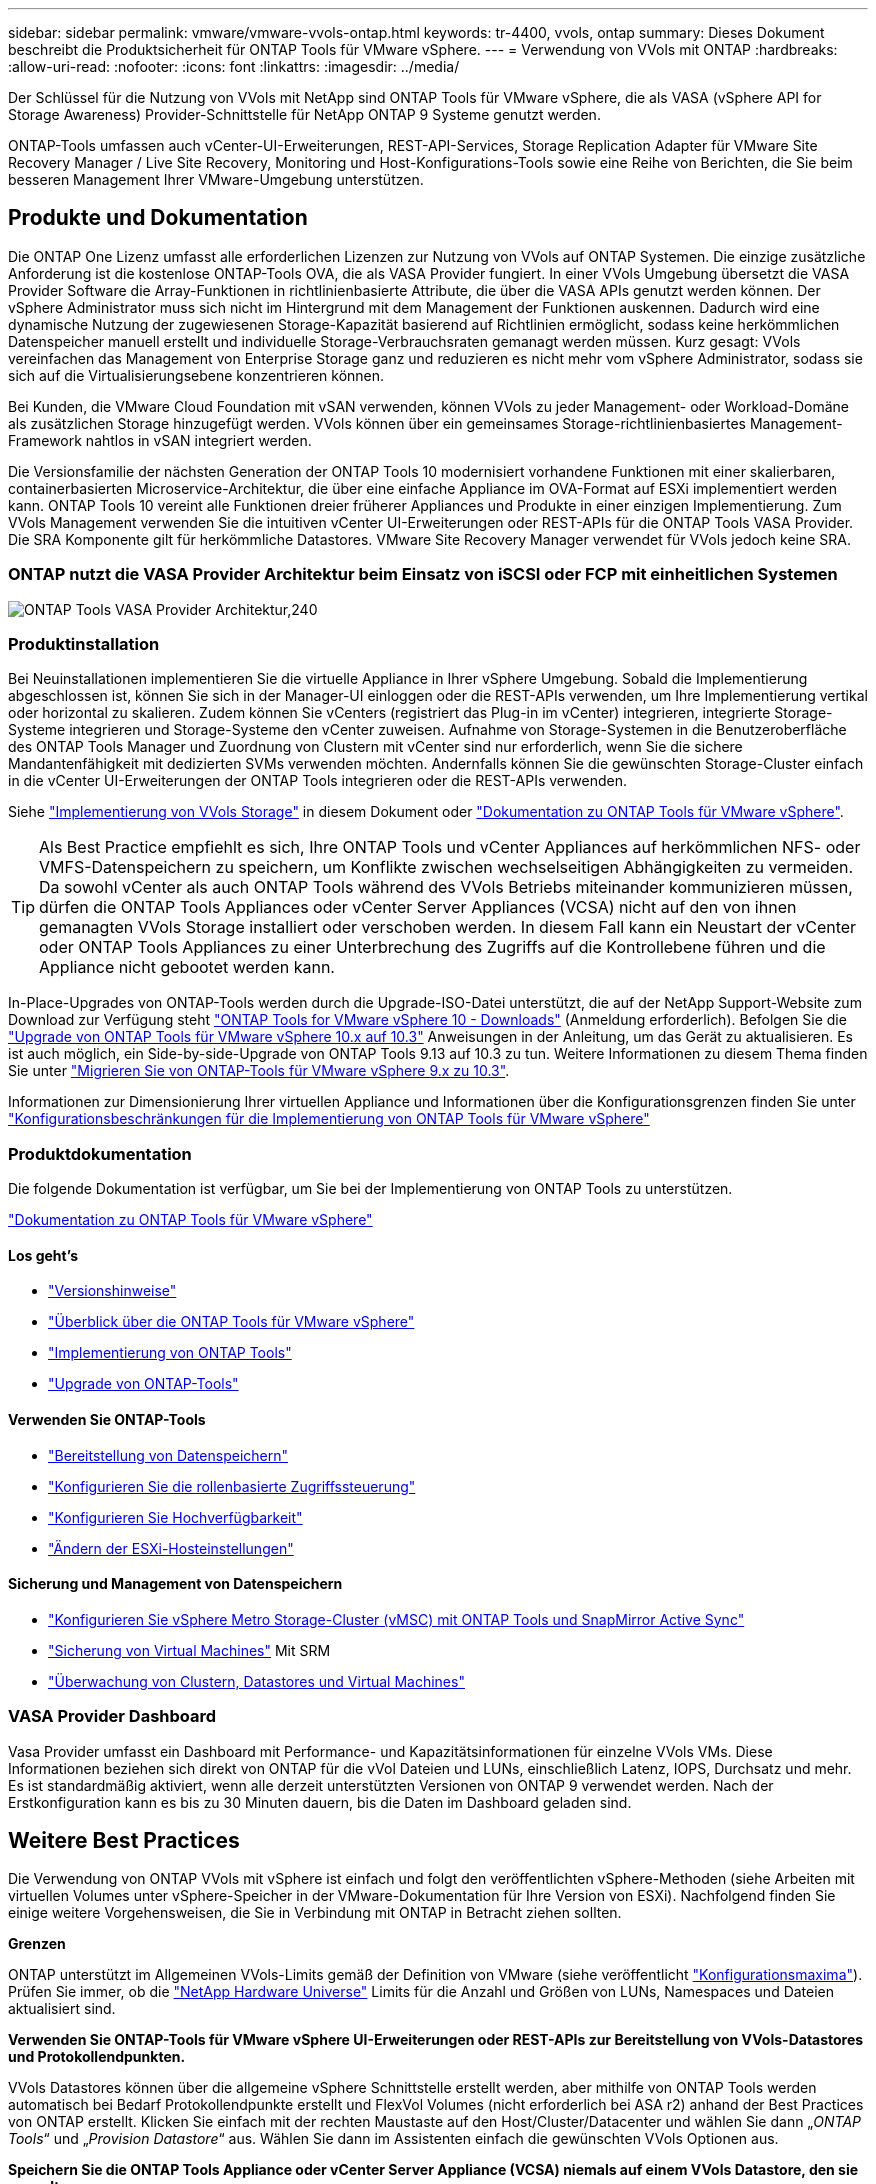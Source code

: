 ---
sidebar: sidebar 
permalink: vmware/vmware-vvols-ontap.html 
keywords: tr-4400, vvols, ontap 
summary: Dieses Dokument beschreibt die Produktsicherheit für ONTAP Tools für VMware vSphere. 
---
= Verwendung von VVols mit ONTAP
:hardbreaks:
:allow-uri-read: 
:nofooter: 
:icons: font
:linkattrs: 
:imagesdir: ../media/


[role="lead"]
Der Schlüssel für die Nutzung von VVols mit NetApp sind ONTAP Tools für VMware vSphere, die als VASA (vSphere API for Storage Awareness) Provider-Schnittstelle für NetApp ONTAP 9 Systeme genutzt werden.

ONTAP-Tools umfassen auch vCenter-UI-Erweiterungen, REST-API-Services, Storage Replication Adapter für VMware Site Recovery Manager / Live Site Recovery, Monitoring und Host-Konfigurations-Tools sowie eine Reihe von Berichten, die Sie beim besseren Management Ihrer VMware-Umgebung unterstützen.



== Produkte und Dokumentation

Die ONTAP One Lizenz umfasst alle erforderlichen Lizenzen zur Nutzung von VVols auf ONTAP Systemen. Die einzige zusätzliche Anforderung ist die kostenlose ONTAP-Tools OVA, die als VASA Provider fungiert. In einer VVols Umgebung übersetzt die VASA Provider Software die Array-Funktionen in richtlinienbasierte Attribute, die über die VASA APIs genutzt werden können. Der vSphere Administrator muss sich nicht im Hintergrund mit dem Management der Funktionen auskennen. Dadurch wird eine dynamische Nutzung der zugewiesenen Storage-Kapazität basierend auf Richtlinien ermöglicht, sodass keine herkömmlichen Datenspeicher manuell erstellt und individuelle Storage-Verbrauchsraten gemanagt werden müssen. Kurz gesagt: VVols vereinfachen das Management von Enterprise Storage ganz und reduzieren es nicht mehr vom vSphere Administrator, sodass sie sich auf die Virtualisierungsebene konzentrieren können.

Bei Kunden, die VMware Cloud Foundation mit vSAN verwenden, können VVols zu jeder Management- oder Workload-Domäne als zusätzlichen Storage hinzugefügt werden. VVols können über ein gemeinsames Storage-richtlinienbasiertes Management-Framework nahtlos in vSAN integriert werden.

Die Versionsfamilie der nächsten Generation der ONTAP Tools 10 modernisiert vorhandene Funktionen mit einer skalierbaren, containerbasierten Microservice-Architektur, die über eine einfache Appliance im OVA-Format auf ESXi implementiert werden kann. ONTAP Tools 10 vereint alle Funktionen dreier früherer Appliances und Produkte in einer einzigen Implementierung. Zum VVols Management verwenden Sie die intuitiven vCenter UI-Erweiterungen oder REST-APIs für die ONTAP Tools VASA Provider. Die SRA Komponente gilt für herkömmliche Datastores. VMware Site Recovery Manager verwendet für VVols jedoch keine SRA.



=== ONTAP nutzt die VASA Provider Architektur beim Einsatz von iSCSI oder FCP mit einheitlichen Systemen

image:vvols-image5.png["ONTAP Tools VASA Provider Architektur,240"]



=== Produktinstallation

Bei Neuinstallationen implementieren Sie die virtuelle Appliance in Ihrer vSphere Umgebung. Sobald die Implementierung abgeschlossen ist, können Sie sich in der Manager-UI einloggen oder die REST-APIs verwenden, um Ihre Implementierung vertikal oder horizontal zu skalieren. Zudem können Sie vCenters (registriert das Plug-in im vCenter) integrieren, integrierte Storage-Systeme integrieren und Storage-Systeme den vCenter zuweisen. Aufnahme von Storage-Systemen in die Benutzeroberfläche des ONTAP Tools Manager und Zuordnung von Clustern mit vCenter sind nur erforderlich, wenn Sie die sichere Mandantenfähigkeit mit dedizierten SVMs verwenden möchten. Andernfalls können Sie die gewünschten Storage-Cluster einfach in die vCenter UI-Erweiterungen der ONTAP Tools integrieren oder die REST-APIs verwenden.

Siehe link:vmware-vvols-deploy.html["Implementierung von VVols Storage"^] in diesem Dokument oder https://docs.netapp.com/us-en/ontap-tools-vmware-vsphere-10/index.html["Dokumentation zu ONTAP Tools für VMware vSphere"^].

[TIP]
====
Als Best Practice empfiehlt es sich, Ihre ONTAP Tools und vCenter Appliances auf herkömmlichen NFS- oder VMFS-Datenspeichern zu speichern, um Konflikte zwischen wechselseitigen Abhängigkeiten zu vermeiden. Da sowohl vCenter als auch ONTAP Tools während des VVols Betriebs miteinander kommunizieren müssen, dürfen die ONTAP Tools Appliances oder vCenter Server Appliances (VCSA) nicht auf den von ihnen gemanagten VVols Storage installiert oder verschoben werden. In diesem Fall kann ein Neustart der vCenter oder ONTAP Tools Appliances zu einer Unterbrechung des Zugriffs auf die Kontrollebene führen und die Appliance nicht gebootet werden kann.

====
In-Place-Upgrades von ONTAP-Tools werden durch die Upgrade-ISO-Datei unterstützt, die auf der NetApp Support-Website zum Download zur Verfügung steht https://mysupport.netapp.com/site/products/all/details/otv10/downloads-tab["ONTAP Tools for VMware vSphere 10 - Downloads"] (Anmeldung erforderlich). Befolgen Sie die https://docs.netapp.com/us-en/ontap-tools-vmware-vsphere-10/upgrade/upgrade-ontap-tools.html["Upgrade von ONTAP Tools für VMware vSphere 10.x auf 10.3"] Anweisungen in der Anleitung, um das Gerät zu aktualisieren. Es ist auch möglich, ein Side-by-side-Upgrade von ONTAP Tools 9.13 auf 10.3 zu tun. Weitere Informationen zu diesem Thema finden Sie unter https://docs.netapp.com/us-en/ontap-tools-vmware-vsphere-10/migrate/migrate-to-latest-ontaptools.html["Migrieren Sie von ONTAP-Tools für VMware vSphere 9.x zu 10.3"].

Informationen zur Dimensionierung Ihrer virtuellen Appliance und Informationen über die Konfigurationsgrenzen finden Sie unter https://docs.netapp.com/us-en/ontap-tools-vmware-vsphere-10/deploy/prerequisites.html#configuration-limits-to-deploy-ontap-tools-for-vmware-vsphere["Konfigurationsbeschränkungen für die Implementierung von ONTAP Tools für VMware vSphere"^]



=== Produktdokumentation

Die folgende Dokumentation ist verfügbar, um Sie bei der Implementierung von ONTAP Tools zu unterstützen.

https://docs.netapp.com/us-en/ontap-tools-vmware-vsphere-10/index.html["Dokumentation zu ONTAP Tools für VMware vSphere"^]



==== Los geht's

* https://docs.netapp.com/us-en/ontap-tools-vmware-vsphere-10/release-notes/release-notes.html["Versionshinweise"^]
* https://docs.netapp.com/us-en/ontap-tools-vmware-vsphere-10/concepts/ontap-tools-overview.html["Überblick über die ONTAP Tools für VMware vSphere"^]
* https://docs.netapp.com/us-en/ontap-tools-vmware-vsphere-10/deploy/ontap-tools-deployment.html["Implementierung von ONTAP Tools"^]
* https://docs.netapp.com/us-en/ontap-tools-vmware-vsphere-10/upgrade/upgrade-ontap-tools.html["Upgrade von ONTAP-Tools"^]




==== Verwenden Sie ONTAP-Tools

* https://docs.netapp.com/us-en/ontap-tools-vmware-vsphere-10/configure/create-datastore.html["Bereitstellung von Datenspeichern"^]
* https://docs.netapp.com/us-en/ontap-tools-vmware-vsphere-10/configure/configure-user-role-and-privileges.html["Konfigurieren Sie die rollenbasierte Zugriffssteuerung"^]
* https://docs.netapp.com/us-en/ontap-tools-vmware-vsphere-10/manage/edit-appliance-settings.html["Konfigurieren Sie Hochverfügbarkeit"^]
* https://docs.netapp.com/us-en/ontap-tools-vmware-vsphere-10/manage/edit-esxi-host-settings.html["Ändern der ESXi-Hosteinstellungen"^]




==== Sicherung und Management von Datenspeichern

* https://docs.netapp.com/us-en/ontap-tools-vmware-vsphere-10/configure/protect-cluster.html["Konfigurieren Sie vSphere Metro Storage-Cluster (vMSC) mit ONTAP Tools und SnapMirror Active Sync"^]
* https://docs.netapp.com/us-en/ontap-tools-vmware-vsphere-10/protect/enable-storage-replication-adapter.html["Sicherung von Virtual Machines"^] Mit SRM
* https://docs.netapp.com/us-en/ontap-tools-vmware-vsphere-10/manage/reports.html["Überwachung von Clustern, Datastores und Virtual Machines"^]




=== VASA Provider Dashboard

Vasa Provider umfasst ein Dashboard mit Performance- und Kapazitätsinformationen für einzelne VVols VMs. Diese Informationen beziehen sich direkt von ONTAP für die vVol Dateien und LUNs, einschließlich Latenz, IOPS, Durchsatz und mehr. Es ist standardmäßig aktiviert, wenn alle derzeit unterstützten Versionen von ONTAP 9 verwendet werden. Nach der Erstkonfiguration kann es bis zu 30 Minuten dauern, bis die Daten im Dashboard geladen sind.



== Weitere Best Practices

Die Verwendung von ONTAP VVols mit vSphere ist einfach und folgt den veröffentlichten vSphere-Methoden (siehe Arbeiten mit virtuellen Volumes unter vSphere-Speicher in der VMware-Dokumentation für Ihre Version von ESXi). Nachfolgend finden Sie einige weitere Vorgehensweisen, die Sie in Verbindung mit ONTAP in Betracht ziehen sollten.

*Grenzen*

ONTAP unterstützt im Allgemeinen VVols-Limits gemäß der Definition von VMware (siehe veröffentlicht https://configmax.esp.vmware.com/guest?vmwareproduct=vSphere&release=vSphere%207.0&categories=8-0["Konfigurationsmaxima"^]). Prüfen Sie immer, ob die https://hwu.netapp.com/["NetApp Hardware Universe"^] Limits für die Anzahl und Größen von LUNs, Namespaces und Dateien aktualisiert sind.

*Verwenden Sie ONTAP-Tools für VMware vSphere UI-Erweiterungen oder REST-APIs zur Bereitstellung von VVols-Datastores* *und Protokollendpunkten.*

VVols Datastores können über die allgemeine vSphere Schnittstelle erstellt werden, aber mithilfe von ONTAP Tools werden automatisch bei Bedarf Protokollendpunkte erstellt und FlexVol Volumes (nicht erforderlich bei ASA r2) anhand der Best Practices von ONTAP erstellt. Klicken Sie einfach mit der rechten Maustaste auf den Host/Cluster/Datacenter und wählen Sie dann „_ONTAP Tools_“ und „_Provision Datastore_“ aus. Wählen Sie dann im Assistenten einfach die gewünschten VVols Optionen aus.

*Speichern Sie die ONTAP Tools Appliance oder vCenter Server Appliance (VCSA) niemals auf einem VVols Datastore, den sie verwalten.*

Dies kann zu einer „Hühnerei-Situation“ führen, wenn Sie die Appliances neu starten müssen, da sie während des Neustarts nicht ihre eigenen VVols ablösen können. Sie können sie auf einem VVols Datastore speichern, der von verschiedenen ONTAP Tools und einer vCenter Implementierung gemanagt wird.

*Vermeiden Sie VVols-Vorgänge über verschiedene ONTAP-Versionen hinweg.*

Unterstützte Storage-Funktionen wie QoS, Personality und mehr haben sich in verschiedenen Versionen des VASA Providers verändert, einige sind von der ONTAP Version abhängig. Die Verwendung verschiedener Versionen in einem ONTAP-Cluster oder das Verschieben von VVols zwischen Clustern mit unterschiedlichen Versionen können zu unerwartetem Verhalten oder Compliance-Alarmen führen.

*Zonen Sie Ihre Fibre Channel Fabric vor der Verwendung von FCP für VVols.*

Der ONTAP-Tools VASA Provider managt FCP- und iSCSI-Initiatorgruppen sowie NVMe-Subsysteme in ONTAP, die auf erkannten Initiatoren von gemanagten ESXi-Hosts basieren. Es ist jedoch nicht in Fibre-Channel-Switches integriert, um das Zoning zu managen. Bevor eine Bereitstellung stattfinden kann, muss das Zoning nach Best Practices erfolgen. Nachfolgend ein Beispiel für das Einzel-Initiator-Zoning für vier ONTAP-Systeme:

Einzel-Initiator-Zoning:

image:vvols-image7.gif["Zoning mit einem Initiator durchgeht vier Nodes,400"]

Weitere Best Practices finden Sie in folgenden Dokumenten:

https://www.netapp.com/media/10680-tr4080.pdf["_TR-4080 Best Practices for Modern SAN ONTAP 9_"^]

https://www.netapp.com/pdf.html?item=/media/10681-tr4684.pdf["_TR-4684 Implementierung und Konfiguration moderner SANs mit NVMe-of_"^]

* Planen Sie Ihre Backing-FlexVol-Volumes nach Ihren Bedürfnissen.*

Bei Systemen ohne ASA r2 ist es wünschenswert, mehrere Backup-Volumes zum VVols Datastore hinzuzufügen, um den Workload über das ONTAP Cluster zu verteilen, verschiedene Richtlinienoptionen zu unterstützen oder die Anzahl der zulässigen LUNs oder Dateien zu erhöhen. Wenn jedoch eine maximale Storage-Effizienz erforderlich ist, platzieren Sie alle Ihre Backup Volumes auf einem einzigen Aggregat. Wenn eine maximale Klon-Performance erforderlich ist, ziehen Sie die Verwendung eines einzelnen FlexVol Volumes in Erwägung und halten Ihre Vorlagen- oder Content Library im selben Volume. Der VASA Provider verlagert viele VVols Storage-Vorgänge auf ONTAP, einschließlich Migration, Klonen und Snapshots. Wenn dies in einem einzelnen FlexVol Volume geschieht, werden platzsparende Klone von Dateien verwendet und stehen so gut wie sofort zur Verfügung. Wenn dies über FlexVol Volumes hinweg durchgeführt wird, sind die Kopien schnell verfügbar und verwenden Inline-Deduplizierung und -Komprimierung. Allerdings kann eine maximale Storage-Effizienz erst dann wiederhergestellt werden, wenn Hintergrundjobs auf Volumes mithilfe von Deduplizierung und Komprimierung im Hintergrund ausgeführt werden. Je nach Quelle und Ziel kann die Effizienz beeinträchtigt werden.

Bei ASA r2 Systemen entfällt diese Komplexität, da das Konzept eines Volumes oder Aggregats vom Benutzer abstrahiert wird. Die dynamische Platzierung wird automatisch übernommen und Protokollendpunkte werden nach Bedarf erstellt. Zusätzliche Protokollendpunkte können automatisch im laufenden Betrieb erstellt werden, wenn zusätzliche Skalierung erforderlich ist.

*Erwägen Sie die Verwendung von max IOPS zur Steuerung unbekannter VMs oder zum Testen von VMs.*

Erstmals in VASA Provider 7.1 verfügbar, können maximale IOPS verwendet werden, um IOPS bei einem unbekannten Workload auf ein bestimmtes vVol zu beschränken und so Auswirkungen auf andere, kritischere Workloads zu vermeiden. Tabelle 4 enthält weitere Informationen zum Performance-Management.

*Stellen Sie sicher, dass Sie ausreichend Daten-LIFs haben.* Siehe link:vmware-vvols-deploy.html["Implementierung von VVols Storage"^].

*Befolgen Sie alle Best Practices für Protokolle.*

Weitere Best Practice-Leitfäden zu dem von Ihnen gewählten Protokoll finden Sie in den Leitfäden von NetApp und VMware. Im Allgemeinen gibt es keine anderen Änderungen als die bereits erwähnten.

*Beispiel einer Netzwerkkonfiguration mit VVols über NFS v3*

image:vvols-image18.png["Netzwerkkonfiguration mit VVols über NFS v3.500"]
